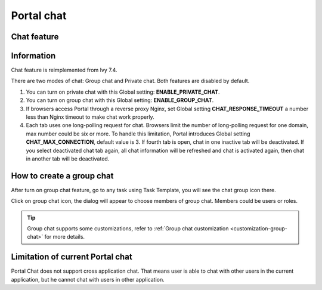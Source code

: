 .. _components-portal-chat:

Portal chat
===========

.. _components-portal-chat-chat-feature:

Chat feature
------------

|chat|

.. _components-portal-chat-information:

Information
-----------

Chat feature is reimplemented from Ivy 7.4.

There are two modes of chat: Group chat and Private chat. Both features
are disabled by default.

1. You can turn on private chat with this Global setting:
   **ENABLE_PRIVATE_CHAT**.

2. You can turn on group chat with this Global setting:
   **ENABLE_GROUP_CHAT**.

3. If browsers access Portal through a reverse proxy Nginx, set Global
   setting **CHAT_RESPONSE_TIMEOUT** a number less than Nginx timeout to
   make chat work properly.

4. Each tab uses one long-polling request for chat. Browsers limit the number of long-polling request for one domain, max number could be six or more.
   To handle this limitation, Portal introduces Global setting **CHAT_MAX_CONNECTION**, default value is 3. 
   If fourth tab is open, chat in one inactive tab will be deactivated. If you select deactivated chat tab again, all chat information will be refreshed and chat is activated again, 
   then chat in another tab will be deactivated.


How to create a group chat
--------------------------

After turn on group chat feature, go to any task using Task Template, you will see the chat group icon there.

|create-new-group-chat|

Click on group chat icon, the dialog will appear to choose members of group chat. Members could be users or roles.

|chat-group-assignee|

.. tip:: Group chat supports some customizations, refer to
        	   :ref:`Group chat customization <customization-group-chat>` for
        	   more details.


.. _components-portal-chat-limitation:

Limitation of current Portal chat
---------------------------------

Portal Chat does not support cross application chat. That means user is
able to chat with other users in the current application, but he cannot chat
with users in other application.

.. |chat| image:: images/portal-chat/chat.png
.. |chat-group-assignee| image:: images/portal-chat/chat-group-assignee.png
.. |create-new-group-chat| image:: images/portal-chat/create-new-group-chat.png
